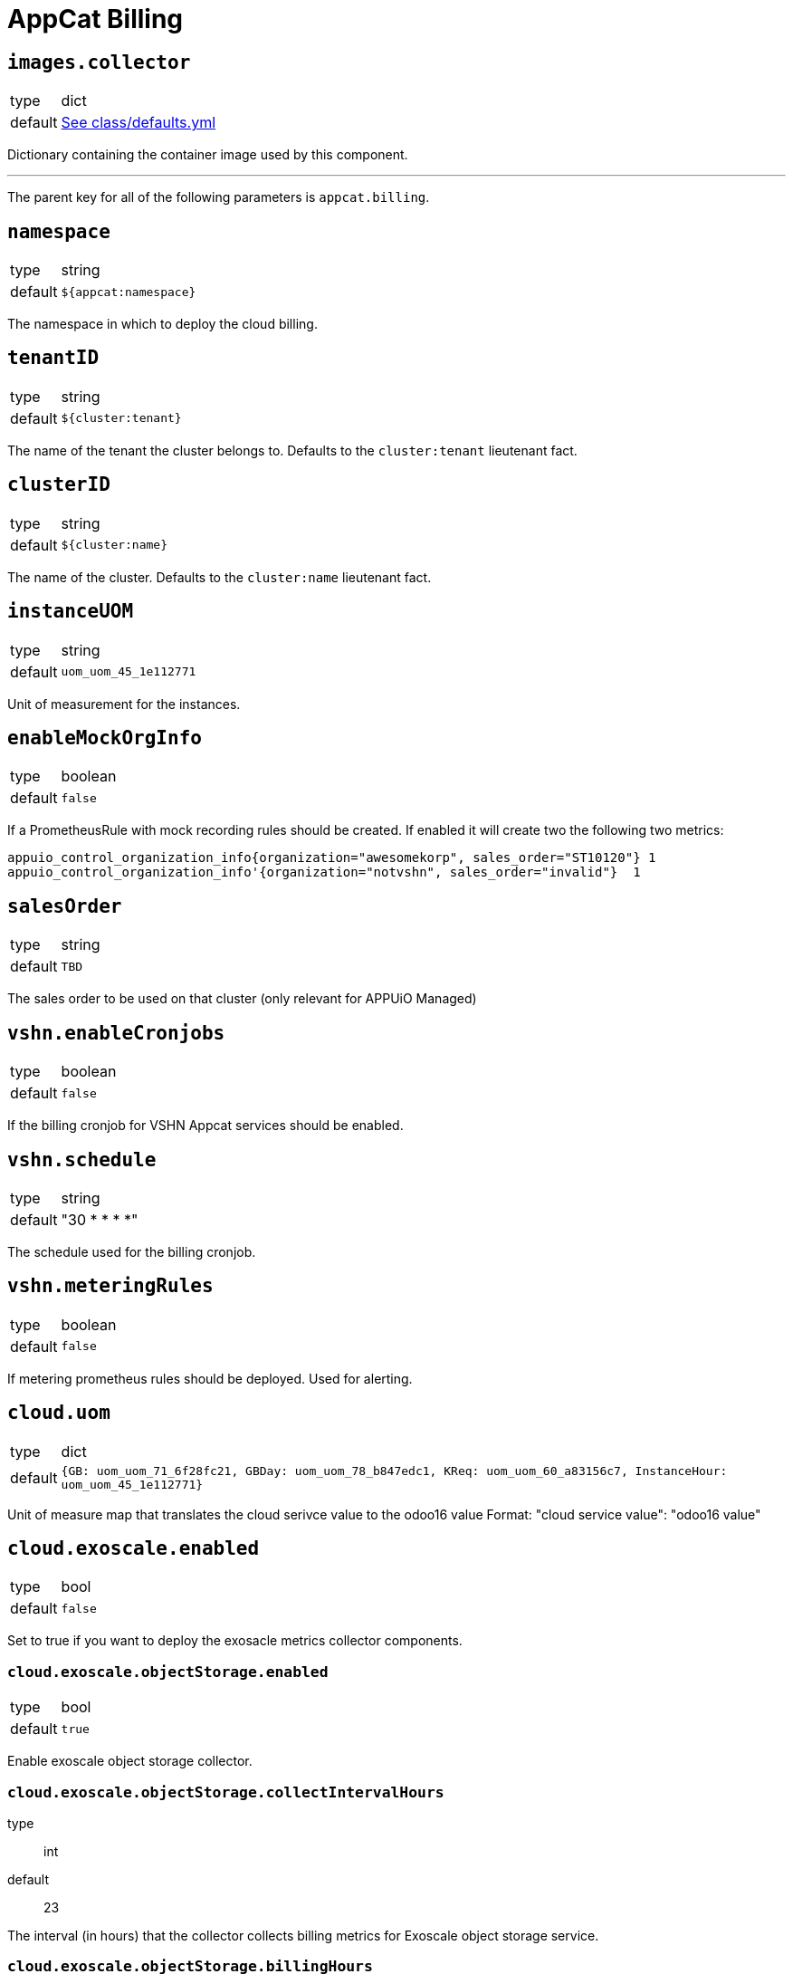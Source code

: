 = AppCat Billing

== `images.collector`
[horizontal]
type:: dict
default:: https://github.com/vshn/component-appcat/blob/master/component/class/defaults.yml[See class/defaults.yml]

Dictionary containing the container image used by this component.

'''

The parent key for all of the following parameters is `appcat.billing`.

== `namespace`

[horizontal]
type:: string
default:: `${appcat:namespace}`

The namespace in which to deploy the cloud billing.

== `tenantID`

[horizontal]
type:: string
default:: `${cluster:tenant}`

The name of the tenant the cluster belongs to. Defaults to the `cluster:tenant` lieutenant fact.

== `clusterID`

[horizontal]
type:: string
default:: `${cluster:name}`

The name of the cluster. Defaults to the `cluster:name` lieutenant fact.

== `instanceUOM`

[horizontal]
type:: string
default:: `uom_uom_45_1e112771`

Unit of measurement for the instances.

== `enableMockOrgInfo`

[horizontal]
type:: boolean
default:: `false`

If a PrometheusRule with mock recording rules should be created. If enabled it will create two the following two metrics:

```prometheus
appuio_control_organization_info{organization="awesomekorp", sales_order="ST10120"} 1
appuio_control_organization_info'{organization="notvshn", sales_order="invalid"}  1
```

== `salesOrder`

[horizontal]
type:: string
default:: `TBD`

The sales order to be used on that cluster (only relevant for APPUiO Managed)

== `vshn.enableCronjobs`

[horizontal]
type:: boolean
default:: `false`

If the billing cronjob for VSHN Appcat services should be enabled.

== `vshn.schedule`

[horizontal]
type:: string
default:: "30 * * * *"

The schedule used for the billing cronjob.

== `vshn.meteringRules`

[horizontal]
type:: boolean
default:: `false`

If metering prometheus rules should be deployed. Used for alerting.

== `cloud.uom`

[horizontal]
type:: dict
default:: `{GB: uom_uom_71_6f28fc21, GBDay: uom_uom_78_b847edc1, KReq: uom_uom_60_a83156c7, InstanceHour: uom_uom_45_1e112771}`

Unit of measure map that translates the cloud serivce value to the odoo16 value
Format: "cloud service value": "odoo16 value"

== `cloud.exoscale.enabled`

[horizontal]
type:: bool
default:: `false`

Set to true if you want to deploy the exosacle metrics collector components.

=== `cloud.exoscale.objectStorage.enabled`

[horizontal]
type:: bool
default:: `true`

Enable exoscale object storage collector.

=== `cloud.exoscale.objectStorage.collectIntervalHours`

[horizotanl]
type:: int
default:: 23

The interval (in hours) that the collector collects billing metrics for Exoscale object storage service.

=== `cloud.exoscale.objectStorage.billingHours`

[horizotanl]
type:: int
default:: 6

Only collect billing metrics after a certain hour of the day.

=== `cloud.exoscale.dbaas.enabled`

[horizontal]
type:: bool
default:: `false`

Enable exoscale dbaas collector.

=== `cloud.exoscale.dbaas.collectIntervalMinutes`

[horizotanl]
type:: int
default:: 15

The interval (in minutes) that the collector collects billing metrics for Exoscale DBaaS services.

=== `cloud.secrets.exoscale.credentials.stringData.EXOSCALE_API_KEY`

[horizontal]
type:: string
default:: Required.

The Exoscale API key.

You need to get the token from the https://portal.exoscale.com[Exoscale Console].
You need to select the correct account (token is limited to one account), choose "IAM" in the menu and generate a new key pair.

=== `cloud.secrets.exoscale.credentials.stringData.EXOSCALE_API_SECRET`

[horizontal]
type:: string
default:: Required.

The Exoscale API secret.

Second part of the Exoscale API credentials.
See EXOSCALE_API_KEY for instructions.

=== `cloud.secrets.exoscale.credentials.stringData.KUBERNETES_SERVER_URL`

[horizontal]
type:: string
default:: Required.

The Kubernetes server URL.

=== `cloud.secrets.exoscale.credentials.stringData.KUBERNETES_SERVER_TOKEN`

[horizontal]
type:: string
default:: Required.

The token to connect to a Kubernetes cluster.

The Service Account connected to this token should have `get` and `list` permissions to the following managed resources:

* `buckets.exoscale.crossplane.io`
* `postgresqls.exoscale.crossplane.io`

== `cloud.cloudscale.enabled`

[horizontal]
type:: bool
default:: `false`

Set to true if you want to deploy the cloudscale metrics collector components.

=== `cloud.cloudscale.objectStorage.enabled`

[horizontal]
type:: bool
default:: `true`

Enable cloudscale object storage collector.

=== `cloud.cloudscale.objectStorage.collectIntervalHours`

[horizotanl]
type:: int
default:: 23

The interval (in hours) that the collector collects billing metrics for Cloudscale object storage service.

=== `cloud.cloudscale.objectStorage.billingHours`

[horizotanl]
type:: int
default:: 6

Only collect billing metrics after a certain hour of the day.

=== `cloud.cloudscale.objectStorage.days`

[horizotanl]
type:: int
default:: 1

How many days ago to get the billing metrics from cloudscale. The returned metrics are always for one day.

== `cloud.secrets.cloudscale.credentials.stringData.CLOUDSCALE_API_TOKEN`

[horizontal]
type:: string
default:: Required.

The cloudscale API token.

You need to get the token from the https://control.cloudscale.ch[Cloudscale Control Panel].
You need to select the correct Project (token is limited to one project), choose "API Tokens" in the menu and generate a new one.

== `cloud.secrets.cloudscale.credentials.stringData.KUBERNETES_SERVER_URL`

[horizontal]
type:: string
default:: Required.

The Kubernetes server URL.

== `cloud.secrets.cloudscale.credentials.stringData.KUBERNETES_SERVER_TOKEN`

[horizontal]
type:: string
default:: Required.

The token to connect to a Kubernetes cluster.

The Service Account connected to this token should have `get` and `list` permissions to `buckets.cloudscale.crossplane.io` managed resource, and `get` and `list` permissions for namespaces.

== `monitoring.enabled`

[horizontal]
type:: boolean
default:: true

Whether to enable monitoring for the billing monitoirng

=== `alerts`

[horizontal]
type:: dict
default:: https://github.com/vshn/component-appcat/blob/master/component/class/defaults.yml[See class/defaults.yml]

List of alerting rules to deploy.

== `network_policies.target_namespaces`:

[horizontal]
type:: dict
default:: {}

List of namespaces to which the billing tool should have access to.

== `prometheus`

=== `prometheus.url`

[horizontal]
type:: string
default:: http://vshn-appuio-mimir-query-frontend.vshn-appuio-mimir.svc:8080/prometheus

URL to the prometheus instance that holds the `appuio_control_organization_info` to find the correct `salesOrder`

=== `prometheus.org_id`

[horizontal]
type:: string
default:: "appuio-cloud-metering-c-appuio-cloudscale-lpg-2|appuio-cloud-metering-c-appuio-exoscale-ch-gva-2-0"

The (optional) organization id to use for the prometheus query (required for mimir)

== `odoo`

=== `odoo.url`

[horizontal]
type:: string
default:: "https://test.central.vshn.ch/api/v2/product_usage_report_POST"

URL to the odoo endpoint used to send billing metrics to.

=== `odoo.oauth.url`

[horizontal]
type:: string
default:: "https://test.central.vshn.ch/api/v2/authentication/oauth2/token"

URL to the odoo oauth endpoint

=== `odoo.oauth.clientID`

[horizontal]
type:: string
default:: vault reference

clientID to connect to Odoo via oauth

=== `odoo.oauth.clientSecret`

[horizontal]
type:: string
default:: vault reference

clientSecret to connect to Odoo via oauth

== `cloudAPI`

=== `cloudAPI.url`

[horizontal]
type:: string
default:: vault reference

URL to the APPUiO Control API cluster

=== `cloudAPI.token`

[horizontal]
type:: string
default:: vault reference

The token to connect to the APPUiO Control API cluster.

The Service Account connected to this token should have `get` and `list` permissions to `organizations.organization.appuio.io` managed resource.
